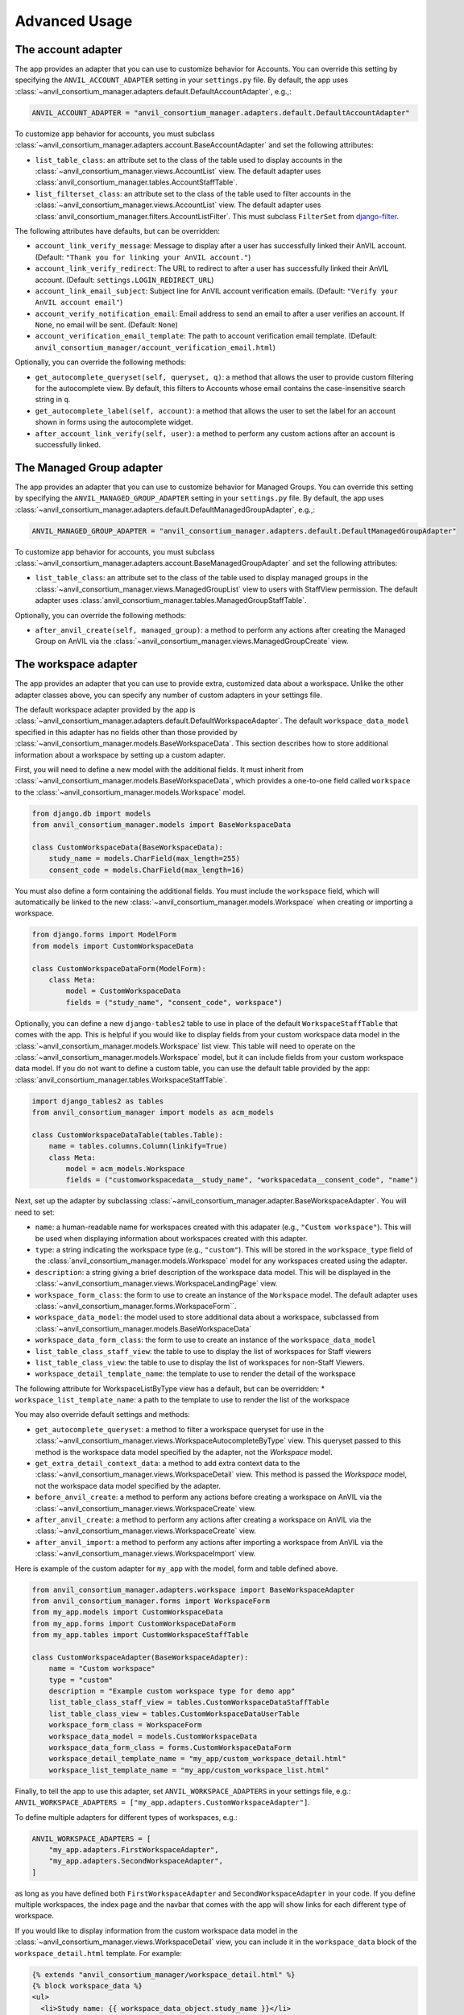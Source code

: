 .. _advanced:

Advanced Usage
==============

.. _account_adapter:

The account adapter
-------------------

The app provides an adapter that you can use to customize behavior for Accounts.
You can override this setting by specifying the ``ANVIL_ACCOUNT_ADAPTER`` setting in your ``settings.py`` file.
By default, the app uses :class:`~anvil_consortium_manager.adapters.default.DefaultAccountAdapter`, e.g.,:

.. code-block:: python

        ANVIL_ACCOUNT_ADAPTER = "anvil_consortium_manager.adapters.default.DefaultAccountAdapter"

To customize app behavior for accounts, you must subclass :class:`~anvil_consortium_manager.adapters.account.BaseAccountAdapter`
and set the following attributes:

- ``list_table_class``: an attribute set to the class of the table used to display accounts in the :class:`~anvil_consortium_manager.views.AccountList` view. The default adapter uses :class:`anvil_consortium_manager.tables.AccountStaffTable`.
- ``list_filterset_class``: an attribute set to the class of the table used to filter accounts in the :class:`~anvil_consortium_manager.views.AccountList` view. The default adapter uses :class:`anvil_consortium_manager.filters.AccountListFilter`. This must subclass ``FilterSet`` from `django-filter <https://django-filter.readthedocs.io/en/stable/>`_.

The following attributes have defaults, but can be overridden:

- ``account_link_verify_message``: Message to display after a user has successfully linked their AnVIL account. (Default: ``"Thank you for linking your AnVIL account."``)
- ``account_link_verify_redirect``: The URL to redirect to after a user has successfully linked their AnVIL account. (Default: ``settings.LOGIN_REDIRECT_URL``)
- ``account_link_email_subject``: Subject line for AnVIL account verification emails. (Default: ``"Verify your AnVIL account email"``)
- ``account_verify_notification_email``: Email address to send an email to after a user verifies an account. If ``None``, no email will be sent. (Default: ``None``)
- ``account_verification_email_template``: The path to account verification email template. (Default: ``anvil_consortium_manager/account_verification_email.html``)

Optionally, you can override the following methods:

- ``get_autocomplete_queryset(self, queryset, q)``: a method that allows the user to provide custom filtering for the autocomplete view. By default, this filters to Accounts whose email contains the case-insensitive search string in ``q``.
- ``get_autocomplete_label(self, account)``: a method that allows the user to set the label for an account shown in forms using the autocomplete widget.
- ``after_account_link_verify(self, user)``: a method to perform any custom actions after an account is successfully linked.


.. _managed_group_adapter:

The Managed Group adapter
-------------------

The app provides an adapter that you can use to customize behavior for Managed Groups.
You can override this setting by specifying the ``ANVIL_MANAGED_GROUP_ADAPTER`` setting in your ``settings.py`` file.
By default, the app uses :class:`~anvil_consortium_manager.adapters.default.DefaultManagedGroupAdapter`, e.g.,:

.. code-block:: python

        ANVIL_MANAGED_GROUP_ADAPTER = "anvil_consortium_manager.adapters.default.DefaultManagedGroupAdapter"


To customize app behavior for accounts, you must subclass :class:`~anvil_consortium_manager.adapters.account.BaseManagedGroupAdapter`
and set the following attributes:

- ``list_table_class``: an attribute set to the class of the table used to display managed groups in the :class:`~anvil_consortium_manager.views.ManagedGroupList` view to users with StaffView permission. The default adapter uses :class:`anvil_consortium_manager.tables.ManagedGroupStaffTable`.

Optionally, you can override the following methods:

- ``after_anvil_create(self, managed_group)``: a method to perform any actions after creating the Managed Group on AnVIL via the :class:`~anvil_consortium_manager.views.ManagedGroupCreate` view.

.. _workspace_adapter:

The workspace adapter
---------------------

The app provides an adapter that you can use to provide extra, customized data about a workspace.
Unlike the other adapter classes above, you can specify any number of custom adapters in your settings file.

The default workspace adapter provided by the app is :class:`~anvil_consortium_manager.adapters.default.DefaultWorkspaceAdapter`.
The default ``workspace_data_model`` specified in this adapter has no fields other than those provided by :class:`~anvil_consortium_manager.models.BaseWorkspaceData`.
This section describes how to store additional information about a workspace by setting up a custom adapter.

First, you will need to define a new model with the additional fields.
It must inherit from :class:`~anvil_consortium_manager.models.BaseWorkspaceData`, which provides a one-to-one field called ``workspace`` to the :class:`~anvil_consortium_manager.models.Workspace` model.

.. code-block:: python

    from django.db import models
    from anvil_consortium_manager.models import BaseWorkspaceData

    class CustomWorkspaceData(BaseWorkspaceData):
        study_name = models.CharField(max_length=255)
        consent_code = models.CharField(max_length=16)

You must also define a form containing the additional fields. You must include the ``workspace`` field, which will automatically be linked to the new :class:`~anvil_consortium_manager.models.Workspace` when creating or importing a workspace.

.. code-block:: python

    from django.forms import ModelForm
    from models import CustomWorkspaceData

    class CustomWorkspaceDataForm(ModelForm):
        class Meta:
            model = CustomWorkspaceData
            fields = ("study_name", "consent_code", workspace")


Optionally, you can define a new ``django-tables2`` table to use in place of the default ``WorkspaceStaffTable`` that comes with the app.
This is helpful if you would like to display fields from your custom workspace data model in the :class:`~anvil_consortium_manager.models.Workspace` list view.
This table will need to operate on the :class:`~anvil_consortium_manager.models.Workspace` model, but it can include fields from your custom workspace data model.
If you do not want to define a custom table, you can use the default table provided by the app: :class:`anvil_consortium_manager.tables.WorkspaceStaffTable`.

.. code-block:: python

    import django_tables2 as tables
    from anvil_consortium_manager import models as acm_models

    class CustomWorkspaceDataTable(tables.Table):
        name = tables.columns.Column(linkify=True)
        class Meta:
            model = acm_models.Workspace
            fields = ("customworkspacedata__study_name", "workspacedata__consent_code", "name")


Next, set up the adapter by subclassing :class:`~anvil_consortium_manager.adapter.BaseWorkspaceAdapter`. You will need to set:

* ``name``: a human-readable name for workspaces created with this adapater (e.g., ``"Custom workspace"``). This will be used when displaying information about workspaces created with this adapter.
* ``type``: a string indicating the workspace type (e.g., ``"custom"``). This will be stored in the ``workspace_type`` field of the :class:`anvil_consortium_manager.models.Workspace` model for any workspaces created using the adapter.
* ``description``: a string giving a brief description of the workspace data model. This will be displayed in the :class:`~anvil_consortium_manager.views.WorkspaceLandingPage` view.
* ``workspace_form_class``: the form to use to create an instance of the ``Workspace`` model. The default adapter uses :class:`~anvil_consortium_manager.forms.WorkspaceForm``.
* ``workspace_data_model``: the model used to store additional data about a workspace, subclassed from :class:`~anvil_consortium_manager.models.BaseWorkspaceData`
* ``workspace_data_form_class``: the form to use to create an instance of the ``workspace_data_model``
* ``list_table_class_staff_view``: the table to use to display the list of workspaces for Staff viewers
* ``list_table_class_view``: the table to use to display the list of workspaces for non-Staff Viewers.
* ``workspace_detail_template_name``: the template to use to render the detail of the workspace

The following attribute for WorkspaceListByType view has a default, but can be overridden:
* ``workspace_list_template_name``: a path to the template to use to render the list of the workspace

You may also override default settings and methods:

- ``get_autocomplete_queryset``: a method to filter a workspace queryset for use in the :class:`~anvil_consortium_manager.views.WorkspaceAutocompleteByType` view. This queryset passed to this method is the workspace data model specified by the adapter, not the `Workspace` model.
- ``get_extra_detail_context_data``: a method to add extra context data to the :class:`~anvil_consortium_manager.views.WorkspaceDetail` view. This method is passed the `Workspace` model, not the workspace data model specified by the adapter.
- ``before_anvil_create``: a method to perform any actions before creating a workspace on AnVIL via the :class:`~anvil_consortium_manager.views.WorkspaceCreate` view.
- ``after_anvil_create``: a method to perform any actions after creating a workspace on AnVIL via the :class:`~anvil_consortium_manager.views.WorkspaceCreate` view.
- ``after_anvil_import``: a method to perform any actions after importing a workspace from AnVIL via the :class:`~anvil_consortium_manager.views.WorkspaceImport` view.

Here is example of the custom adapter for ``my_app`` with the model, form and table defined above.

.. code-block:: python

    from anvil_consortium_manager.adapters.workspace import BaseWorkspaceAdapter
    from anvil_consortium_manager.forms import WorkspaceForm
    from my_app.models import CustomWorkspaceData
    from my_app.forms import CustomWorkspaceDataForm
    from my_app.tables import CustomWorkspaceStaffTable

    class CustomWorkspaceAdapter(BaseWorkspaceAdapter):
        name = "Custom workspace"
        type = "custom"
        description = "Example custom workspace type for demo app"
        list_table_class_staff_view = tables.CustomWorkspaceDataStaffTable
        list_table_class_view = tables.CustomWorkspaceDataUserTable
        workspace_form_class = WorkspaceForm
        workspace_data_model = models.CustomWorkspaceData
        workspace_data_form_class = forms.CustomWorkspaceDataForm
        workspace_detail_template_name = "my_app/custom_workspace_detail.html"
        workspace_list_template_name = "my_app/custom_workspace_list.html"

Finally, to tell the app to use this adapter, set ``ANVIL_WORKSPACE_ADAPTERS`` in your settings file, e.g.: ``ANVIL_WORKSPACE_ADAPTERS = ["my_app.adapters.CustomWorkspaceAdapter"]``.

To define multiple adapters for different types of workspaces, e.g.:

.. code-block:: python

    ANVIL_WORKSPACE_ADAPTERS = [
        "my_app.adapters.FirstWorkspaceAdapter",
        "my_app.adapters.SecondWorkspaceAdapter",
    ]

as long as you have defined both ``FirstWorkspaceAdapter`` and ``SecondWorkspaceAdapter`` in your code.
If you define multiple workspaces, the index page and the navbar that comes with the app will show links for each different type of workspace.

If you would like to display information from the custom workspace data model in the :class:`~anvil_consortium_manager.views.WorkspaceDetail` view, you can include it in the ``workspace_data`` block of the ``workspace_detail.html`` template. For example:

.. code-block:: html

    {% extends "anvil_consortium_manager/workspace_detail.html" %}
    {% block workspace_data %}
    <ul>
      <li>Study name: {{ workspace_data_object.study_name }}</li>
      <li>Consent: {{ workspace_data_object.consent_code }}</li>
    </ul>
    {% endblock workspace_data %}

If custom content is not provided for the ``workspace_data`` block, a default set of information will be displayed: the billing project, the date added, and the date modified.

Customizing the :class:`~anvil_consortium_manager.models.Workspace` form
^^^^^^^^^^^^^^^^^^^^^^^^^^^^^^^^^^^^^^^^^^^^^^^^^^^^^^^^^^^^^^^^^^^^^^^^

Most workspace adapters can set `workspace_data_form` to :class:`~anvil_consortium_manager.forms.WorkspaceForm`.
This will use the default form provided by the app.

If you would like to add a custom form (e.g., to provide custom help text or do additional cleaning on fields), you can set `workspace_data_form` to a custom form.
You must subclass :class:`anvil_consortium_manager.forms.WorkspaceForm`.
If you modify the form `Meta` class, make sure that it also subclasses `WorkspaceForm.Meta`:

.. code-block:: python

    from anvil_consortium_manager.forms import WorkspaceForm

    class CustomWorkspaceForm(WorkspaceForm):

        class Meta(WorkspaceForm.Meta):
            help_texts = {"note": "Custom help for note field."}
